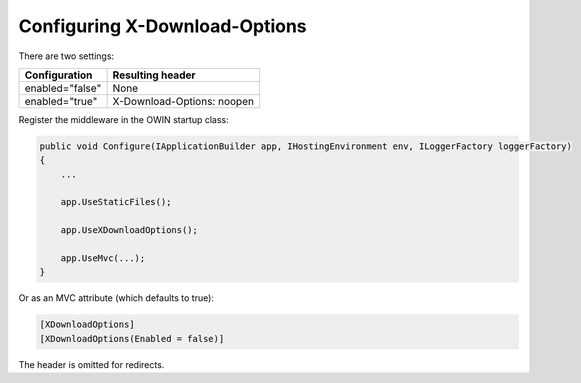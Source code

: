 Configuring X-Download-Options
==============================

There are two settings:

===============   ================
Configuration     Resulting header
===============   ================
enabled="false"   None
enabled="true"    X-Download-Options: noopen
===============   ================

Register the middleware in the OWIN startup class:

..  code-block:: c#

    public void Configure(IApplicationBuilder app, IHostingEnvironment env, ILoggerFactory loggerFactory)
    {
        ...

        app.UseStaticFiles();

        app.UseXDownloadOptions();

        app.UseMvc(...);
    }

Or as an MVC attribute (which defaults to true):

..  code-block:: c#

    [XDownloadOptions]
    [XDownloadOptions(Enabled = false)]

The header is omitted for redirects.
